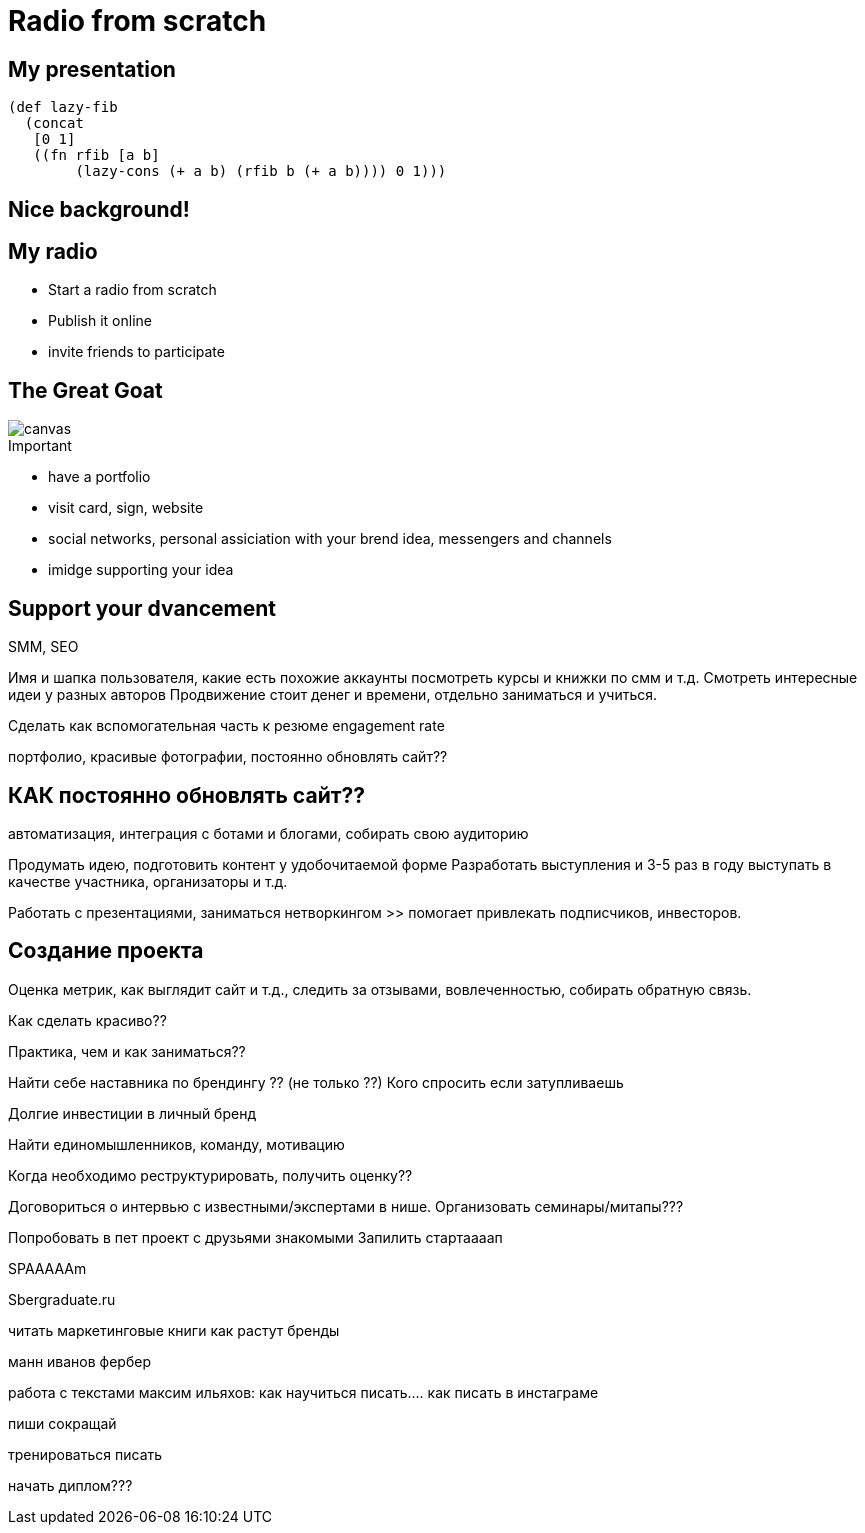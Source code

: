= Radio from scratch

== My presentation

[source, clojure]
----
(def lazy-fib
  (concat
   [0 1]
   ((fn rfib [a b]
        (lazy-cons (+ a b) (rfib b (+ a b)))) 0 1)))
----

[background-video="https://my.video/file.mp4",background-video-loop=true,background-video-muted=true]
== Nice background!

// [%notitle,background-iframe="https://www.youtube.com/embed/LaApqL4QjH8?rel=0&start=3&enablejsapi=1&autoplay=1&loop=1&controls=0&modestbranding=1"]
// == My radio

[%notitle,background-iframe="https://radio.scorpios.su/public/enfield"]
== My radio

* Start a radio from scratch
* Publish it online
* invite friends to participate


[%notitle]
== The Great Goat

image::https://upload.wikimedia.org/wikipedia/commons/b/b2/Hausziege_04.jpg[canvas,size=contain]


.Important
* have a portfolio
* visit card, sign, website
* social networks, personal assiciation with your brend idea, messengers and channels
* imidge supporting your idea

== Support your dvancement

SMM, SEO

Имя и шапка пользователя, какие есть похожие аккаунты
посмотреть курсы и книжки по смм и т.д. Смотреть интересные идеи у разных авторов
Продвижение стоит денег и времени, отдельно заниматься и учиться.

Сделать как вспомогательная часть к резюме
engagement rate

портфолио, красивые фотографии, постоянно обновлять сайт??


== КАК постоянно обновлять сайт??

автоматизация,
интеграция с ботами и блогами, собирать свою аудиторию

Продумать идею, подготовить контент у удобочитаемой форме
Разработать выступления и 3-5 раз в году выступать в качестве участника, организаторы и т.д.

Работать с презентациями, заниматься нетворкингом >> помогает привлекать подписчиков, инвесторов.


== Создание проекта

Оценка метрик, как выглядит сайт и т.д., следить за отзывами, вовлеченностью, собирать обратную связь.


Как сделать красиво??

Практика, чем и как заниматься??

Найти себе наставника по брендингу ?? (не только ??)
Кого спросить если затупливаешь

Долгие инвестиции в личный бренд

// Что делает ванек???

Найти единомышленников, команду, мотивацию

Когда необходимо реструктурировать, получить оценку??


Договориться о интервью с известными/экспертами в нише. Организовать семинары/митапы???

Попробовать в пет проект с друзьями знакомыми
Запилить стартаааап


SPAAAAAm

Sbergraduate.ru

читать маркетинговые книги
как растут бренды

манн иванов фербер

работа с текстами максим ильяхов: как научиться писать.... как писать в инстаграме

пиши сокращай

тренироваться писать

начать диплом???




